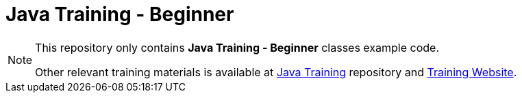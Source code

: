 = Java Training - Beginner

[NOTE]
--
This repository only contains *Java Training - Beginner* classes example code.

Other relevant training materials is available at https://github.com/xomidar/java-training[Java Training] repository and http://training.rezaulhasan.me[Training Website].
--

